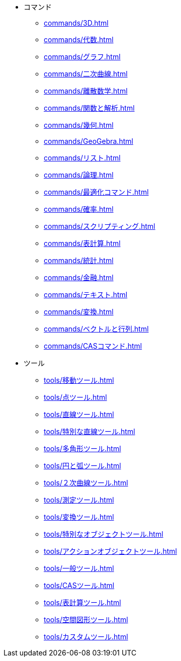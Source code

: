 * コマンド
** xref:commands/3D.adoc[]
** xref:commands/代数.adoc[]
** xref:commands/グラフ.adoc[]
** xref:commands/二次曲線.adoc[]
** xref:commands/離散数学.adoc[]
** xref:commands/関数と解析.adoc[]
** xref:commands/幾何.adoc[]
** xref:commands/GeoGebra.adoc[]
** xref:commands/リスト.adoc[]
** xref:commands/論理.adoc[]
** xref:commands/最適化コマンド.adoc[]
** xref:commands/確率.adoc[]
** xref:commands/スクリプティング.adoc[]
** xref:commands/表計算.adoc[]
** xref:commands/統計.adoc[]
** xref:commands/金融.adoc[]
** xref:commands/テキスト.adoc[]
** xref:commands/変換.adoc[]
** xref:commands/ベクトルと行列.adoc[]
** xref:commands/CASコマンド.adoc[]
* ツール
** xref:tools/移動ツール.adoc[]
** xref:tools/点ツール.adoc[]
** xref:tools/直線ツール.adoc[]
** xref:tools/特別な直線ツール.adoc[]
** xref:tools/多角形ツール.adoc[]
** xref:tools/円と弧ツール.adoc[]
** xref:tools/２次曲線ツール.adoc[]
** xref:tools/測定ツール.adoc[]
** xref:tools/変換ツール.adoc[]
** xref:tools/特別なオブジェクトツール.adoc[]
** xref:tools/アクションオブジェクトツール.adoc[]
** xref:tools/一般ツール.adoc[]
** xref:tools/CASツール.adoc[]
** xref:tools/表計算ツール.adoc[]
** xref:tools/空間図形ツール.adoc[]
** xref:tools/カスタムツール.adoc[]

